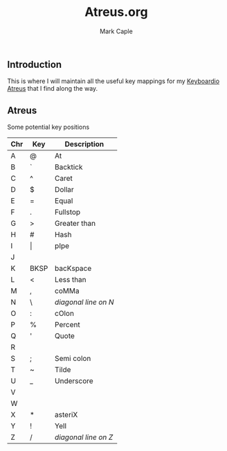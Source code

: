 #+title: Atreus.org
#+description: Somewhere I can save the key mappings I use for my Atreus.
#+author: Mark Caple

** Introduction
This is where I will maintain all the useful key mappings for my [[https://shop.keyboard.io/products/keyboardio-atreus][Keyboardio Atreus]] that I find along the way.

** Atreus

Some potential key positions

| Chr | Key   | Description          |
|-----+-------+----------------------|
| A   | @     | At                   |
| B   | `     | Backtick             |
| C   | ^     | Caret                |
| D   | $     | Dollar               |
| E   | =     | Equal                |
| F   | .     | Fullstop             |
| G   | >     | Greater than         |
| H   | #     | Hash                 |
| I   | \vert | pIpe                 |
| J   |       |                      |
| K   | BKSP  | bacKspace            |
| L   | <     | Less than            |
| M   | ,     | coMMa                |
| N   | \     | /diagonal line on N/ |
| O   | :     | cOlon                |
| P   | %     | Percent              |
| Q   | '     | Quote                |
| R   |       |                      |
| S   | ;     | Semi colon           |
| T   | ~     | Tilde                |
| U   | _     | Underscore           |
| V   |       |                      |
| W   |       |                      |
| X   | *     | asteriX              |
| Y   | !     | Yell                 |
| Z   | /     | /diagonal line on Z/ |
